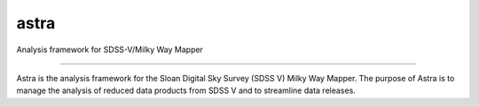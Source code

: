 astra
==============================

Analysis framework for SDSS-V/Milky Way Mapper

|Docs Status| |Build Status| |Coverage Status|

------------

Astra is the analysis framework for the Sloan Digital Sky Survey (SDSS V) Milky 
Way Mapper. The purpose of Astra is to manage the analysis of reduced data 
products from SDSS V and to streamline data releases.

.. |Docs Status| image:: https://readthedocs.org/projects/sdss-astra/badge/?version=latest
   :target: https://sdss-astra.readthedocs.io/en/latest

.. |Build Status| image:: https://travis-ci.org/sdss/astra.svg?branch=master
   :target: https://travis-ci.org/sdss/astra

.. |Coverage Status| image:: https://coveralls.io/repos/github/sdss/astra/badge.svg?branch=master
   :target: https://coveralls.io/github/sdss/astra?branch=master
